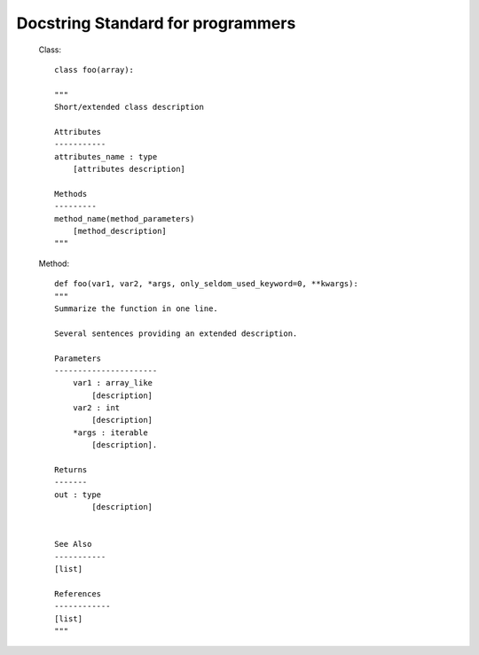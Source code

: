 
Docstring Standard for programmers
#####################################

    Class::

        class foo(array):

        """
        Short/extended class description

        Attributes
        -----------
        attributes_name : type
            [attributes description]

        Methods
        ---------
        method_name(method_parameters)
            [method_description]
        """

    Method::

        def foo(var1, var2, *args, only_seldom_used_keyword=0, **kwargs):
        """
        Summarize the function in one line.
        
        Several sentences providing an extended description.
        
        Parameters
        ----------------------
            var1 : array_like
                [description]
            var2 : int
                [description]
            *args : iterable
                [description].

        Returns
        -------
        out : type
                [description]


        See Also
        -----------
        [list]

        References
        ------------
        [list]
        """
